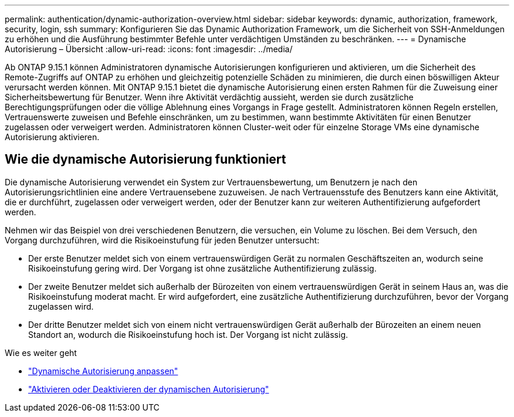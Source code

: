 ---
permalink: authentication/dynamic-authorization-overview.html 
sidebar: sidebar 
keywords: dynamic, authorization, framework, security, login, ssh 
summary: Konfigurieren Sie das Dynamic Authorization Framework, um die Sicherheit von SSH-Anmeldungen zu erhöhen und die Ausführung bestimmter Befehle unter verdächtigen Umständen zu beschränken. 
---
= Dynamische Autorisierung – Übersicht
:allow-uri-read: 
:icons: font
:imagesdir: ../media/


[role="lead"]
Ab ONTAP 9.15.1 können Administratoren dynamische Autorisierungen konfigurieren und aktivieren, um die Sicherheit des Remote-Zugriffs auf ONTAP zu erhöhen und gleichzeitig potenzielle Schäden zu minimieren, die durch einen böswilligen Akteur verursacht werden können. Mit ONTAP 9.15.1 bietet die dynamische Autorisierung einen ersten Rahmen für die Zuweisung einer Sicherheitsbewertung für Benutzer. Wenn ihre Aktivität verdächtig aussieht, werden sie durch zusätzliche Berechtigungsprüfungen oder die völlige Ablehnung eines Vorgangs in Frage gestellt. Administratoren können Regeln erstellen, Vertrauenswerte zuweisen und Befehle einschränken, um zu bestimmen, wann bestimmte Aktivitäten für einen Benutzer zugelassen oder verweigert werden. Administratoren können Cluster-weit oder für einzelne Storage VMs eine dynamische Autorisierung aktivieren.



== Wie die dynamische Autorisierung funktioniert

Die dynamische Autorisierung verwendet ein System zur Vertrauensbewertung, um Benutzern je nach den Autorisierungsrichtlinien eine andere Vertrauensebene zuzuweisen. Je nach Vertrauensstufe des Benutzers kann eine Aktivität, die er durchführt, zugelassen oder verweigert werden, oder der Benutzer kann zur weiteren Authentifizierung aufgefordert werden.

Nehmen wir das Beispiel von drei verschiedenen Benutzern, die versuchen, ein Volume zu löschen. Bei dem Versuch, den Vorgang durchzuführen, wird die Risikoeinstufung für jeden Benutzer untersucht:

* Der erste Benutzer meldet sich von einem vertrauenswürdigen Gerät zu normalen Geschäftszeiten an, wodurch seine Risikoeinstufung gering wird. Der Vorgang ist ohne zusätzliche Authentifizierung zulässig.
* Der zweite Benutzer meldet sich außerhalb der Bürozeiten von einem vertrauenswürdigen Gerät in seinem Haus an, was die Risikoeinstufung moderat macht. Er wird aufgefordert, eine zusätzliche Authentifizierung durchzuführen, bevor der Vorgang zugelassen wird.
* Der dritte Benutzer meldet sich von einem nicht vertrauenswürdigen Gerät außerhalb der Bürozeiten an einem neuen Standort an, wodurch die Risikoeinstufung hoch ist. Der Vorgang ist nicht zulässig.


.Wie es weiter geht
* link:configure-dynamic-authorization.html["Dynamische Autorisierung anpassen"^]
* link:enable-disable-dynamic-authorization.html["Aktivieren oder Deaktivieren der dynamischen Autorisierung"^]

